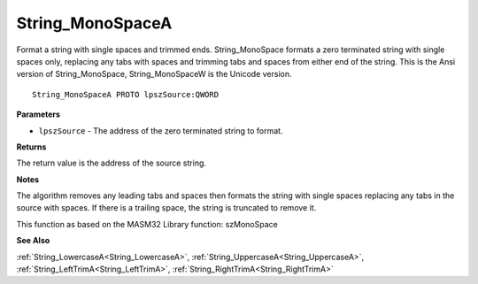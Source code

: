 .. _String_MonoSpaceA:

=================
String_MonoSpaceA
=================

Format a string with single spaces and trimmed ends. String_MonoSpace formats a zero terminated string with single spaces only, replacing any tabs with spaces and trimming tabs and spaces from either end of the string. This is the Ansi version of String_MonoSpace, String_MonoSpaceW is the Unicode version.

::

   String_MonoSpaceA PROTO lpszSource:QWORD


**Parameters**

* ``lpszSource`` - The address of the zero terminated string to format.


**Returns**

The return value is the address of the source string.


**Notes**

The algorithm removes any leading tabs and spaces then formats the string with single spaces replacing any tabs in the source with spaces. If there is a trailing space, the string is truncated to remove it.

This function as based on the MASM32 Library function: szMonoSpace 	

**See Also**

:ref:`String_LowercaseA<String_LowercaseA>`, :ref:`String_UppercaseA<String_UppercaseA>`, :ref:`String_LeftTrimA<String_LeftTrimA>`, :ref:`String_RightTrimA<String_RightTrimA>`
